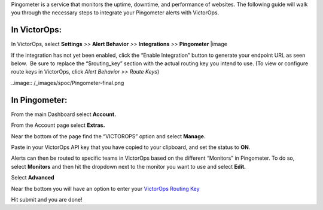 Pingometer is a service that monitors the uptime, downtime, and
performance of websites. The following guide will walk you through the
necessary steps to integrate your Pingometer alerts with VictorOps.

**In VictorOps:**
-----------------

In VictorOps, select **Settings** *>>* **Alert Behavior** *>>*
**Integrations** *>>* **Pingometer** |image

If the integration has not yet been enabled, click the “Enable
Integration” button to generate your endpoint URL as seen below.  Be
sure to replace the “$routing_key” section with the actual routing key
you intend to use. (To view or configure route keys in VictorOps,
click *Alert Behavior >> Route Keys*)

..image:: /_images/spoc/Pingometer-final.png

**In Pingometer:**
------------------

From the main Dashboard select **Account.**

.. image:: /_images/spoc/Pingometer3-.png
   :alt: pingometer3

   pingometer3

From the Account page select **Extras.**

.. image:: /_images/spoc/Pingometer4-.png
   :alt: pingometer4

   pingometer4

Near the bottom of the page find the “VICTOROPS” option and
select **Manage.**

.. image:: /_images/spoc/Pingometer5-.png
   :alt: pingometer5

   pingometer5

Paste in your VictorOps API key that you have copied to your clipboard,
and set the status to **ON**.

.. image:: /_images/spoc/Pingometer6.png
   :alt: pingometer6

   pingometer6

Alerts can then be routed to specific teams in VictorOps based on the
different “Monitors” in Pingometer. To do so, select **Monitors** and
then hit the dropdown next to the monitor you want to use and
select **Edit.**

.. image:: /_images/spoc/Pingometer7.png
   :alt: pingometer7

   pingometer7

Select **Advanced**

.. image:: /_images/spoc/Pingometer8.png
   :alt: pingometer8

   pingometer8

Near the bottom you will have an option to enter your `VictorOps Routing
Key <http://victorops.force.com/knowledgebase/articles/Getting_Started/Incident-Routing/>`__ 

.. image:: /_images/spoc/Pingometer9.png
   :alt: pingometer9

   pingometer9

Hit submit and you are done!

.. |image image:: /_images/spoc/Integration-ALL-FINAL.png
